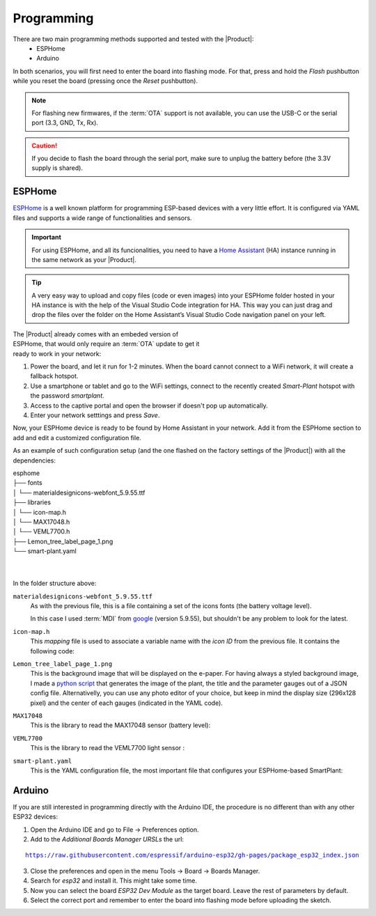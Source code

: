 Programming
===========

There are two main programming methods supported and tested with the |Product|: 
 * ESPHome
 * Arduino

In both scenarios, you will first need to enter the board into flashing mode. For that, press and hold the *Flash* pushbutton
while you reset the board (pressing once the *Reset* pushbutton).

.. Note::
    For flashing new firmwares, if the :term:`OTA` support is not available, you can use the USB-C or the serial port (3.3, GND, Tx, Rx).

.. Caution::
    If you decide to flash the board through the serial port, make sure to unplug the battery before (the 3.3V supply is shared).
    


.. _esphome:
ESPHome
---------
`ESPHome <https://esphome.io>`_ is a well known platform for programming ESP-based devices 
with a very little effort. It is configured via YAML files and supports a wide range of functionalities
and sensors.

.. Important::
    For using ESPHome, and all its funcionalities, you need to have a `Home Assistant <https://www.home-assistant.io>`_ (HA) instance running
    in the same network as your |Product|.

.. Tip::
    A very easy way to upload and copy files (code or even images) into your ESPHome folder hosted in your HA instance is 
    with the help of the Visual Studio Code integration for HA. This way you can just drag and drop the files over the folder 
    on the Home Assistant’s Visual Studio Code navigation panel on your left.

.. figure:: images/getting_started/captive_portal-ui.png
    :align: right
    :figwidth: 300px
    
The |Product| already comes with an embeded version of ESPHome, that would only require an :term:`OTA` update
to get it ready to work in your network:

1. Power the board, and let it run for 1-2 minutes. When the board cannot connect to a WiFi network, it will 
   create a fallback hotspot.
2. Use a smartphone or tablet and go to the WiFi settings, connect to the recently created *Smart-Plant* hotspot with the password *smartplant*.
3. Access to the captive portal and open the browser if doesn't pop up automatically.
4. Enter your network setttings and press *Save*.



Now, your ESPHome device is ready to be found by Home Assistant in your network. Add it from the ESPHome section to add 
and edit a customized configuration file.

As an example of such configuration setup (and the one flashed on the factory settings of the |Product|) 
with all the dependencies:

| esphome
| ├── fonts
| │   └── materialdesignicons-webfont_5.9.55.ttf
| ├── libraries
| │   └── icon-map.h
| │   └── MAX17048.h
| │   └── VEML7700.h
| ├── Lemon_tree_label_page_1.png
| └── smart-plant.yaml
| 
| 
    

In the folder structure above:

``materialdesignicons-webfont_5.9.55.ttf`` 
    As with the previous file, this is a file containing a set of the icons fonts (the battery voltage level). 
    
    In this case I used :term:`MDI` from `google <https://github.com/google/material-design-icons/blob/master/font/MaterialIcons-Regular.ttf>`_
    (version 5.9.55), but shouldn't be any problem to look for the latest. 

``icon-map.h`` 
    This *mapping* file is used to associate a variable name with the *icon ID* from the previous file. It contains the following code:
  
.. code-block:: C
   :linenos:

   #include <map>
   std::map<int, std::string> battery_icon_map
   {
    {0, "\U000F10CD"},
    {1, "\U000F007A"},
    {2, "\U000F007B"},
    {3, "\U000F007C"},
    {4, "\U000F007D"},
    {5, "\U000F007E"},
    {6, "\U000F007F"},
    {7, "\U000F0080"},
    {8, "\U000F0081"},
    {9, "\U000F0082"},
    {10, "\U000F0079"},
   };


``Lemon_tree_label_page_1.png``
    This is the background image that will be displayed on the e-paper. For having always a styled background image, I made a 
    `python script <https://github.com/JGAguado/Label-maker>`_ that generates the image of the plant, the title and the parameter 
    gauges out of a JSON config file. Alternativelly, you can use any photo editor of your choice, but keep in mind the display size 
    (296x128 pixel) and the center of each gauges (indicated in the YAML code).

    .. image:: images/programming/Lemon_tree_label_page_1.png
        :width: 50%


``MAX17048``
    This is the library to read the MAX17048 sensor (battery level):

    .. literalinclude:: files/MAX17048.h
        :language: C
        :linenos:

``VEML7700``
    This is the library to read the VEML7700 light sensor :

    .. literalinclude:: files/VEML7700.h
        :language: C
        :linenos:

``smart-plant.yaml``
    This is the YAML configuration file, the most important file that configures your ESPHome-based SmartPlant:

    .. literalinclude:: files/configuration.yaml
        :language: yaml
        :linenos:


Arduino
--------
If you are still interested in programming directly with the Arduino IDE, the procedure is no 
different than with any other ESP32 devices:

1. Open the Arduino IDE and go to File -> Preferences option.
2. Add to the *Additional Boards Manager URSLs* the url:

.. parsed-literal::

    https://raw.githubusercontent.com/espressif/arduino-esp32/gh-pages/package_esp32_index.json

3. Close the preferences and open in the menu Tools -> Board -> Boards Manager.
4. Search for *esp32* and install it. This might take some time.
5. Now you can select the board *ESP32 Dev Module* as the target board. Leave the rest of parameters 
   by default.
6. Select the correct port and remember to enter the board into flashing mode before uploading the sketch.

